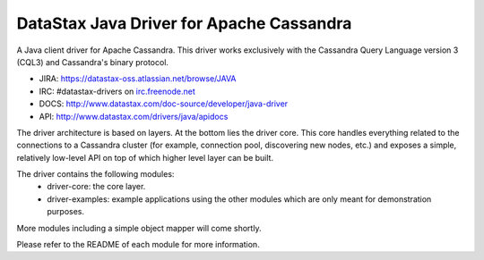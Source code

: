 DataStax Java Driver for Apache Cassandra
=========================================

A Java client driver for Apache Cassandra. This driver works exclusively with
the Cassandra Query Language version 3 (CQL3) and Cassandra's binary protocol.

- JIRA: https://datastax-oss.atlassian.net/browse/JAVA
- IRC: #datastax-drivers on `irc.freenode.net <http://freenode.net>`_
- DOCS: http://www.datastax.com/doc-source/developer/java-driver
- API: http://www.datastax.com/drivers/java/apidocs


The driver architecture is based on layers. At the bottom lies the driver core.
This core handles everything related to the connections to a Cassandra
cluster (for example, connection pool, discovering new nodes, etc.) and exposes a simple,
relatively low-level API on top of which higher level layer can be built.

The driver contains the following modules:
 - driver-core: the core layer.
 - driver-examples: example applications using the other modules which are
   only meant for demonstration purposes.

More modules including a simple object mapper will come shortly.

Please refer to the README of each module for more information.
